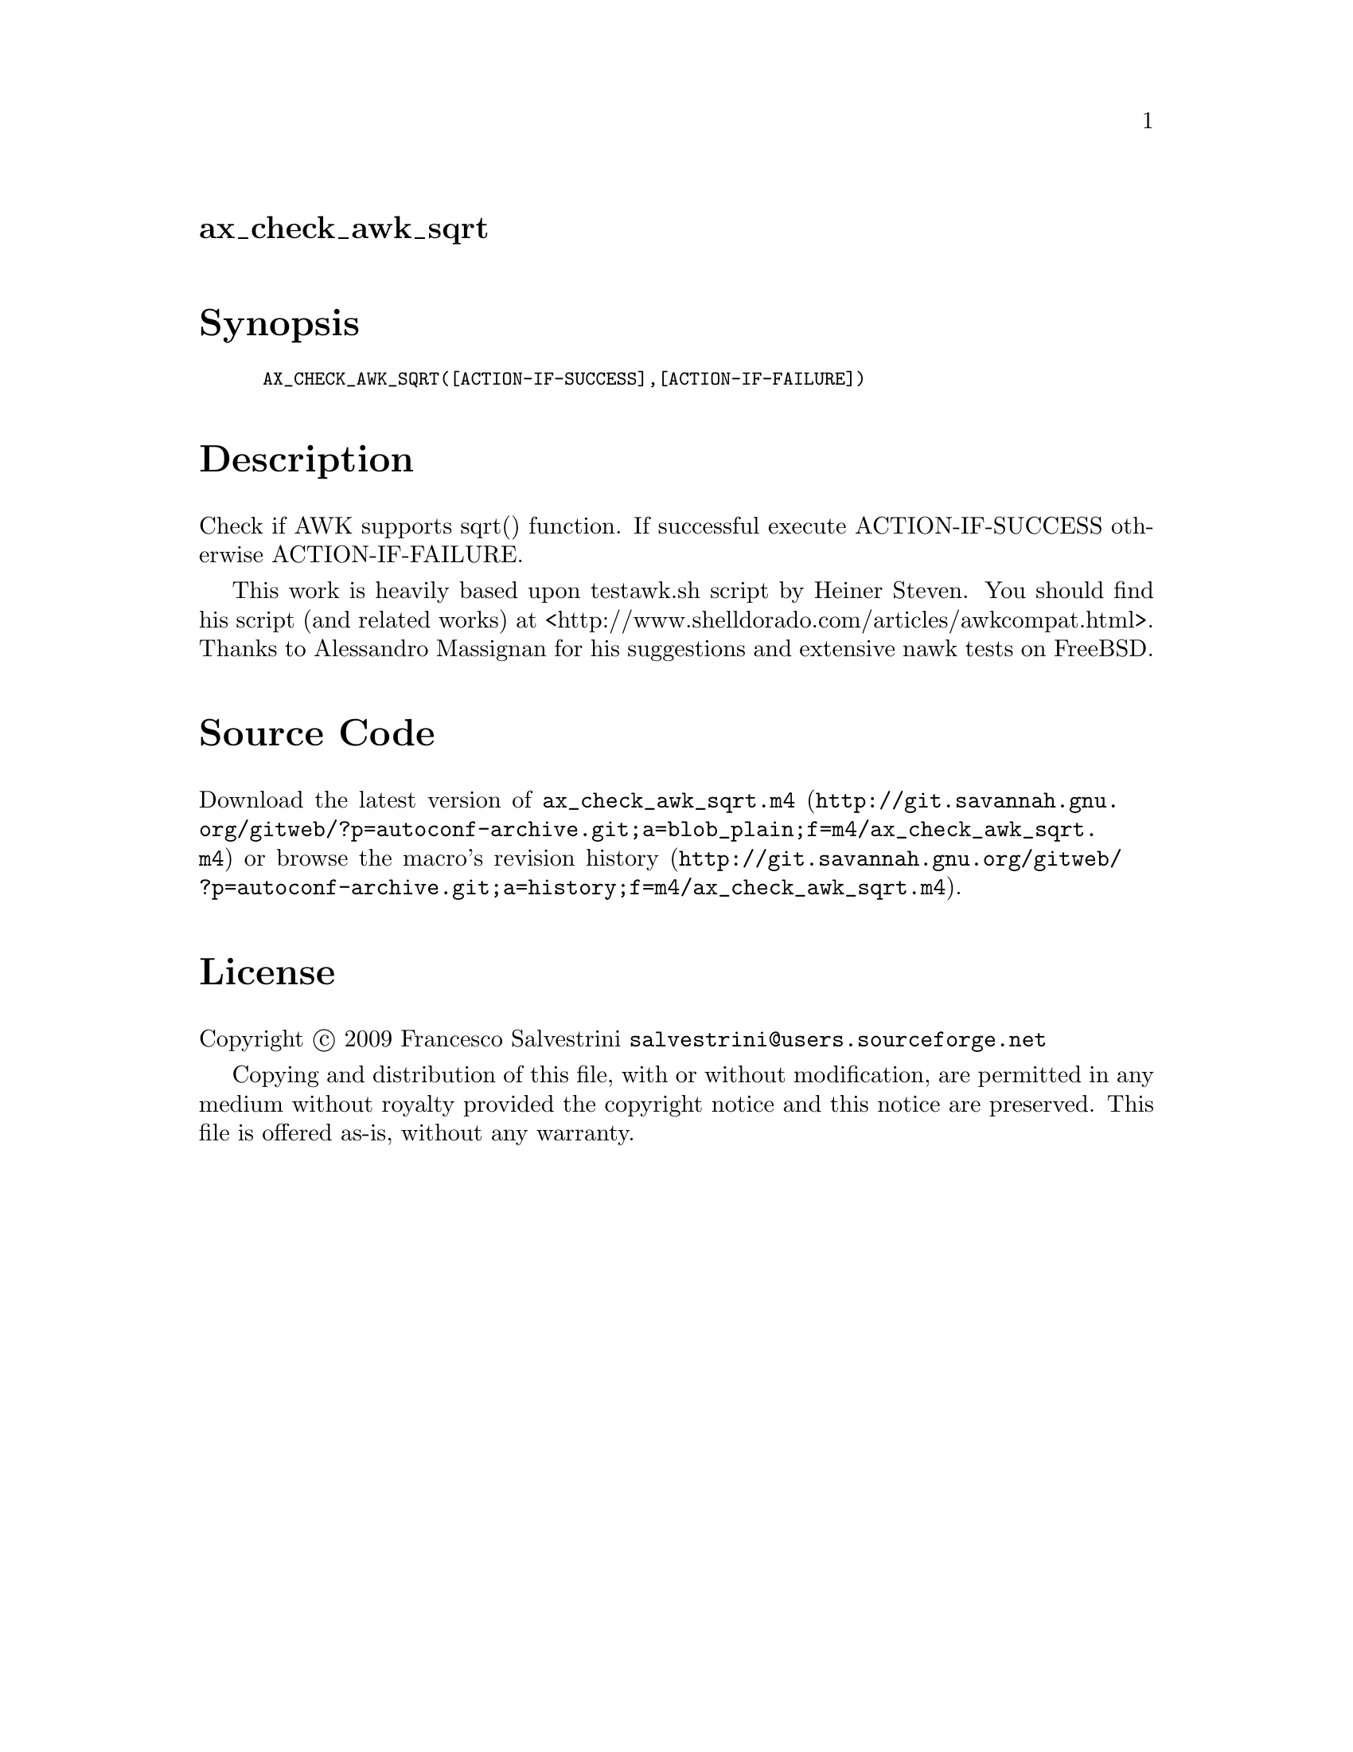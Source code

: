 @node ax_check_awk_sqrt
@unnumberedsec ax_check_awk_sqrt

@majorheading Synopsis

@smallexample
AX_CHECK_AWK_SQRT([ACTION-IF-SUCCESS],[ACTION-IF-FAILURE])
@end smallexample

@majorheading Description

Check if AWK supports sqrt() function. If successful execute
ACTION-IF-SUCCESS otherwise ACTION-IF-FAILURE.

This work is heavily based upon testawk.sh script by Heiner Steven. You
should find his script (and related works) at
<http://www.shelldorado.com/articles/awkcompat.html>. Thanks to
Alessandro Massignan for his suggestions and extensive nawk tests on
FreeBSD.

@majorheading Source Code

Download the
@uref{http://git.savannah.gnu.org/gitweb/?p=autoconf-archive.git;a=blob_plain;f=m4/ax_check_awk_sqrt.m4,latest
version of @file{ax_check_awk_sqrt.m4}} or browse
@uref{http://git.savannah.gnu.org/gitweb/?p=autoconf-archive.git;a=history;f=m4/ax_check_awk_sqrt.m4,the
macro's revision history}.

@majorheading License

@w{Copyright @copyright{} 2009 Francesco Salvestrini @email{salvestrini@@users.sourceforge.net}}

Copying and distribution of this file, with or without modification, are
permitted in any medium without royalty provided the copyright notice
and this notice are preserved. This file is offered as-is, without any
warranty.
